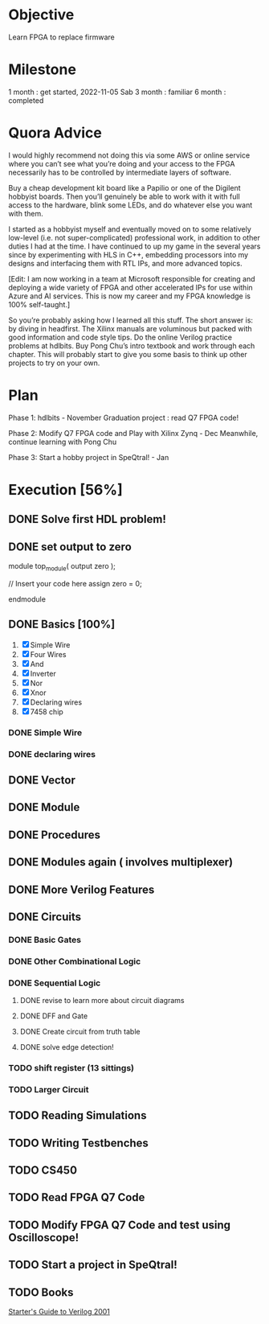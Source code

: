 * Objective
Learn FPGA to replace firmware
* Milestone
1 month : get started, 2022-11-05 Sab
3 month : familiar
6 month : completed
* Quora Advice
I would highly recommend not doing this via some AWS or online service
where you can’t see what you’re doing and your access to the FPGA
necessarily has to be controlled by intermediate layers of software.


Buy a cheap development kit board like a Papilio or one of the
Digilent hobbyist boards. Then you’ll genuinely be able to work with
it with full access to the hardware, blink some LEDs, and do whatever
else you want with them.


I started as a hobbyist myself and eventually moved on to some
relatively low-level (i.e. not super-complicated) professional work,
in addition to other duties I had at the time. I have continued to up
my game in the several years since by experimenting with HLS in C++,
embedding processors into my designs and interfacing them with RTL
IPs, and more advanced topics.


[Edit: I am now working in a team at Microsoft responsible for
creating and deploying a wide variety of FPGA and other accelerated
IPs for use within Azure and AI services. This is now my career and my
FPGA knowledge is 100% self-taught.]


So you’re probably asking how I learned all this stuff. The short
answer is: by diving in headfirst. The Xilinx manuals are voluminous
but packed with good information and code style tips. Do the online
Verilog practice problems at hdlbits. Buy Pong Chu’s intro textbook
and work through each chapter. This will probably start to give you
some basis to think up other projects to try on your own.

* Plan
Phase 1:
hdlbits - November
Graduation project : read Q7 FPGA code!

Phase 2:
Modify Q7 FPGA code and Play with Xilinx Zynq - Dec
Meanwhile, continue learning with Pong Chu

Phase 3:
Start a hobby project in SpeQtral! - Jan

* Execution [56%]
** DONE Solve first HDL problem!
   SCHEDULED: <2022-11-05 Sab>
   :PROPERTIES:
   :Effort:   1
   :END:
   :LOGBOOK:
   CLOCK: [2022-11-05 Sab 09:39]--[2022-11-05 Sab 09:42] =>  0:03
   :END:
 
** DONE set output to zero
module top_module( output zero );

// Insert your code here
    assign zero = 0;

endmodule
** DONE Basics [100%]
   SCHEDULED: <2022-11-05 Sab>
   :PROPERTIES:
   :Effort:   1
   :END:
   :LOGBOOK:
   CLOCK: [2022-11-05 Sab 09:50]--[2022-11-05 Sab 10:24] =>  0:34
   :END:
1. [X] Simple Wire
2. [X] Four Wires
3. [X] And
4. [X] Inverter
5. [X] Nor
6. [X] Xnor
7. [X] Declaring wires
8. [X] 7458 chip
*** DONE Simple Wire
    :PROPERTIES:
    :Effort:   1
    :END:
    :LOGBOOK:
    CLOCK: [2022-11-05 Sab 09:51]--[2022-11-05 Sab 09:54] =>  0:03
    :END:
*** DONE declaring wires
    :PROPERTIES:
    :Effort:   0.5
    :END:
    :LOGBOOK:
    CLOCK: [2022-11-05 Sab 10:04]--[2022-11-05 Sab 10:12] =>  0:08
    :END:
** DONE Vector
   :PROPERTIES:
   :Effort:   30
   :END:
   :LOGBOOK:
   CLOCK: [2022-11-05 Sab 13:16]--[2022-11-05 Sab 13:59] =>  0:43
   CLOCK: [2022-11-05 Sab 12:56]--[2022-11-05 Sab 13:00] =>  0:04
   :END:

** DONE Module
   SCHEDULED: <2022-11-05 Sab>
   :LOGBOOK:
   CLOCK: [2022-11-05 Sab 15:08]--[2022-11-05 Sab 16:02] =>  0:54
   :END:
** DONE Procedures
   :PROPERTIES:
   :Effort:   60
   :END:
   :LOGBOOK:
   CLOCK: [2022-11-05 Sab 19:58]--[2022-11-05 Sab 20:51] =>  0:53
   :END:

** DONE Modules again ( involves multiplexer)
   :PROPERTIES:
   :Effort:   60
   :END:
   :LOGBOOK:
   CLOCK: [2022-11-05 Sab 20:52]--[2022-11-05 Sab 21:15] =>  0:23
   :END:

** DONE More Verilog Features
   SCHEDULED: <2022-11-06 Min>
   :PROPERTIES:
   :Effort:   120
   :END:
   :LOGBOOK:
   CLOCK: [2022-11-06 Min 08:11]--[2022-11-06 Min 09:17] =>  1:06
   :END:
   
** DONE Circuits
   :PROPERTIES:
   :Effort:   20
   :END:
   :LOGBOOK:
   CLOCK: [2022-11-07 Sen 02:10]--[2022-11-07 Sen 02:20] =>  0:10
   CLOCK: [2022-11-06 Min 12:23]--[2022-11-06 Min 12:40] =>  0:17
   :END:
*** DONE Basic Gates
    SCHEDULED: <2022-11-06 Min>

*** DONE Other Combinational Logic
    SCHEDULED: <2022-11-07 Sen>
    :PROPERTIES:
    :Effort:   180
    :END:
    :LOGBOOK:
    CLOCK: [2022-11-08 Sel 10:57]--[2022-11-08 Sel 11:45] =>  0:48
    CLOCK: [2022-11-08 Sel 06:06]--[2022-11-08 Sel 06:46] =>  0:40
    CLOCK: [2022-11-08 Sel 05:55]--[2022-11-08 Sel 06:06] =>  0:11
    CLOCK: [2022-11-07 Sen 11:21]--[2022-11-07 Sen 12:20] =>  0:59
    :END:
*** DONE Sequential Logic
    CLOSED: [2022-12-02 Fri 10:29] SCHEDULED: <2022-12-02 Fri>
    :PROPERTIES:
    :Effort:   300
    :END:
    :LOGBOOK:
    CLOCK: [2022-11-17 Thu 20:47]--[2022-11-17 Thu 23:47] =>  3:00
    CLOCK: [2022-11-10 Thu 17:49]--[2022-11-10 Thu 18:03] =>  0:14
    CLOCK: [2022-11-09 Wed 08:24]--[2022-11-09 Wed 08:24] =>  0:00
    CLOCK: [2022-11-09 Wed 07:58]--[2022-11-09 Wed 08:11] =>  0:13
    CLOCK: [2022-11-09 Rab 01:24]--[2022-11-09 Rab 01:53] =>  0:29
    :END:
**** DONE revise to learn more about circuit diagrams
    SCHEDULED: <2022-11-09 Wed>
    :PROPERTIES:
    :Effort:   60
    :END:
    :LOGBOOK:
    CLOCK: [2022-11-09 Wed 08:13]--[2022-11-09 Wed 08:15] =>  0:02
    :END:
**** DONE DFF and Gate
    SCHEDULED: <2022-11-09 Wed>
    :PROPERTIES:
    :Effort:   30
    :END:
**** DONE Create circuit from truth table
     SCHEDULED: <2022-11-12 Sat>
     :PROPERTIES:
     :Effort:   60
     :END:
     :LOGBOOK:
     CLOCK: [2022-11-12 Sat 10:14]--[2022-11-12 Sat 10:34] =>  0:20
     CLOCK: [2022-11-12 Sat 10:23]--[2022-11-12 Sat 10:34] =>  0:11
     :END:
**** DONE solve edge detection!
   SCHEDULED: <2022-11-18 Fri>
   :PROPERTIES:
   :Effort:   120
   :END:
   :LOGBOOK:
   CLOCK: [2022-11-18 Fri 08:16]
   :END:

*** TODO shift register (13 sittings)
    SCHEDULED: <2022-12-02 Fri>

*** TODO Larger Circuit
    :PROPERTIES:
    :Effort:   120
    :END:
** TODO Reading Simulations
   SCHEDULED: <2022-11-20 Sun>
   :PROPERTIES:
   :Effort:   120
   :END:
** TODO Writing Testbenches
   SCHEDULED: <2022-11-19 Sat>
   :PROPERTIES:
   :Effort:   120
   :END:
** TODO CS450
   SCHEDULED: <2022-11-20 Sun>
   :PROPERTIES:
   :Effort:   300
   :END:
** TODO Read FPGA Q7 Code
   SCHEDULED: <2022-11-18 Fri>
** TODO Modify FPGA Q7 Code and test using Oscilloscope!
   SCHEDULED: <2022-11-18 Fri>
** TODO Start a project in SpeQtral!
** TODO Books
[[https://www.amazon.com/Starters-Guide-Verilog-Michael-Ciletti/dp/0131415565][Starter's Guide to Verilog 2001]]
